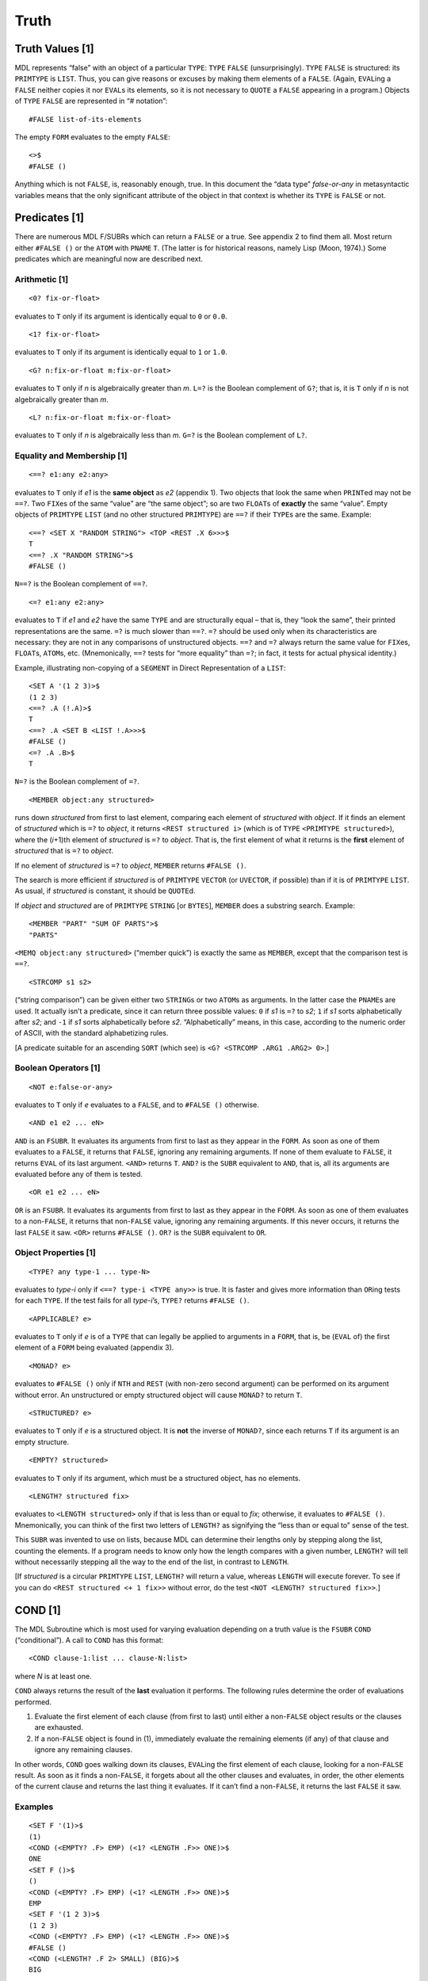 Truth
================

Truth Values [1]
---------------------

MDL represents “false” with an object of a particular ``TYPE``: ``TYPE``
``FALSE`` (unsurprisingly). ``TYPE`` ``FALSE`` is structured: its
``PRIMTYPE`` is ``LIST``. Thus, you can give reasons or excuses by
making them elements of a ``FALSE``. (Again, ``EVAL``\ ing a ``FALSE``
neither copies it nor ``EVAL``\ s its elements, so it is not necessary
to ``QUOTE`` a ``FALSE`` appearing in a program.) Objects of ``TYPE``
``FALSE`` are represented in “# notation”::

    #FALSE list-of-its-elements

The empty ``FORM`` evaluates to the empty ``FALSE``::

    <>$
    #FALSE ()

Anything which is not ``FALSE``, is, reasonably enough, true. In this
document the “data type” *false-or-any* in metasyntactic variables means
that the only significant attribute of the object in that context is
whether its ``TYPE`` is ``FALSE`` or not.

Predicates [1]
-------------------

There are numerous MDL F/SUBRs which can return a ``FALSE`` or a true.
See appendix 2 to find them all. Most return either ``#FALSE ()`` or the
``ATOM`` with ``PNAME`` ``T``. (The latter is for historical reasons,
namely Lisp (Moon, 1974).) Some predicates which are meaningful now are
described next.

Arithmetic [1]
~~~~~~~~~~~~~~~~~~~~~

::

    <0? fix-or-float>

evaluates to ``T`` only if its argument is identically equal to ``0`` or
``0.0``.

::

    <1? fix-or-float>

evaluates to ``T`` only if its argument is identically equal to ``1`` or
``1.0``.

::

    <G? n:fix-or-float m:fix-or-float>

evaluates to ``T`` only if *n* is algebraically greater than *m*.
``L=?`` is the Boolean complement of ``G?``; that is, it is ``T`` only
if *n* is not algebraically greater than *m*.

::

    <L? n:fix-or-float m:fix-or-float>

evaluates to ``T`` only if *n* is algebraically less than *m*. ``G=?``
is the Boolean complement of ``L?``.

Equality and Membership [1]
~~~~~~~~~~~~~~~~~~~~~~~~~~~~~~~~~~

::

    <==? e1:any e2:any>

evaluates to ``T`` only if *e1* is the **same object** as *e2* (appendix
1). Two objects that look the same when ``PRINT``\ ed may not be
``==?``. Two ``FIX``\ es of the same “value” are “the same object”; so
are two ``FLOAT``\ s of **exactly** the same “value”. Empty objects of
``PRIMTYPE`` ``LIST`` (and no other structured ``PRIMTYPE``) are ``==?``
if their ``TYPE``\ s are the same. Example::

    <==? <SET X "RANDOM STRING"> <TOP <REST .X 6>>>$
    T
    <==? .X "RANDOM STRING">$
    #FALSE ()

``N==?`` is the Boolean complement of ``==?``.

::

    <=? e1:any e2:any>

evaluates to ``T`` if *e1* and *e2* have the same ``TYPE`` and are
structurally equal – that is, they “look the same”, their printed
representations are the same. ``=?`` is much slower than ``==?``. ``=?``
should be used only when its characteristics are necessary: they are not
in any comparisons of unstructured objects. ``==?`` and ``=?`` always
return the same value for ``FIX``\ es, ``FLOAT``\ s, ``ATOM``\ s, etc.
(Mnemonically, ``==?`` tests for “more equality” than ``=?``; in fact,
it tests for actual physical identity.)

Example, illustrating non-copying of a ``SEGMENT`` in Direct
Representation of a ``LIST``::

    <SET A '(1 2 3)>$
    (1 2 3)
    <==? .A (!.A)>$
    T
    <==? .A <SET B <LIST !.A>>>$
    #FALSE ()
    <=? .A .B>$
    T

``N=?`` is the Boolean complement of ``=?``.

::

    <MEMBER object:any structured>

runs down *structured* from first to last element, comparing each
element of *structured* with *object*. If it finds an element of
*structured* which is ``=?`` to *object*, it returns
``<REST structured i>`` (which is of ``TYPE``
``<PRIMTYPE structured>``), where the (*i*\ +1)th element of
*structured* is ``=?`` to *object*. That is, the first element of what
it returns is the **first** element of *structured* that is ``=?`` to
*object*.

If no element of *structured* is ``=?`` to *object*, ``MEMBER`` returns
``#FALSE ()``.

The search is more efficient if *structured* is of ``PRIMTYPE``
``VECTOR`` (or ``UVECTOR``, if possible) than if it is of ``PRIMTYPE``
``LIST``. As usual, if *structured* is constant, it should be
``QUOTE``\ d.

If *object* and *structured* are of ``PRIMTYPE`` ``STRING`` [or
``BYTES``], ``MEMBER`` does a substring search. Example::

    <MEMBER "PART" "SUM OF PARTS">$
    "PARTS"

``<MEMQ object:any structured>`` (“member quick”) is exactly the same as
``MEMBER``, except that the comparison test is ``==?``.

::

    <STRCOMP s1 s2>

(“string comparison”) can be given either two ``STRING``\ s or two
``ATOM``\ s as arguments. In the latter case the ``PNAME``\ s are used.
It actually isn’t a predicate, since it can return three possible
values: ``0`` if *s1* is ``=?`` to *s2*; ``1`` if *s1* sorts
alphabetically after *s2*; and ``-1`` if *s1* sorts alphabetically
before *s2*. “Alphabetically” means, in this case, according to the
numeric order of ASCII, with the standard alphabetizing rules.

[A predicate suitable for an ascending ``SORT`` (which see) is
``<G? <STRCOMP .ARG1 .ARG2> 0>``.]

Boolean Operators [1]
~~~~~~~~~~~~~~~~~~~~~~~~~~~~

::

    <NOT e:false-or-any>

evaluates to ``T`` only if *e* evaluates to a ``FALSE``, and to
``#FALSE ()`` otherwise.

::

    <AND e1 e2 ... eN>

``AND`` is an ``FSUBR``. It evaluates its arguments from first to last
as they appear in the ``FORM``. As soon as one of them evaluates to a
``FALSE``, it returns that ``FALSE``, ignoring any remaining arguments.
If none of them evaluate to ``FALSE``, it returns ``EVAL`` of its last
argument. ``<AND>`` returns ``T``. ``AND?`` is the ``SUBR`` equivalent
to ``AND``, that is, all its arguments are evaluated before any of them
is tested.

::

    <OR e1 e2 ... eN>

``OR`` is an ``FSUBR``. It evaluates its arguments from first to last as
they appear in the ``FORM``. As soon as one of them evaluates to a
non-\ ``FALSE``, it returns that non-\ ``FALSE`` value, ignoring any
remaining arguments. If this never occurs, it returns the last ``FALSE``
it saw. ``<OR>`` returns ``#FALSE ()``. ``OR?`` is the ``SUBR``
equivalent to ``OR``.

Object Properties [1]
~~~~~~~~~~~~~~~~~~~~~~~~~~~~

::

    <TYPE? any type-1 ... type-N>

evaluates to *type-i* only if ``<==? type-i <TYPE any>>`` is true. It is
faster and gives more information than ``OR``\ ing tests for each
``TYPE``. If the test fails for all *type-i*\ ’s, ``TYPE?`` returns
``#FALSE ()``.

::

    <APPLICABLE? e>

evaluates to ``T`` only if *e* is of a ``TYPE`` that can legally be
applied to arguments in a ``FORM``, that is, be (``EVAL`` of) the first
element of a ``FORM`` being evaluated (appendix 3).

::

    <MONAD? e>

evaluates to ``#FALSE ()`` only if ``NTH`` and ``REST`` (with non-zero
second argument) can be performed on its argument without error. An
unstructured or empty structured object will cause ``MONAD?`` to return
``T``.

::

    <STRUCTURED? e>

evaluates to ``T`` only if *e* is a structured object. It is **not** the
inverse of ``MONAD?``, since each returns ``T`` if its argument is an
empty structure.

::

    <EMPTY? structured>

evaluates to ``T`` only if its argument, which must be a structured
object, has no elements.

::

    <LENGTH? structured fix>

evaluates to ``<LENGTH structured>`` only if that is less than or equal
to *fix*; otherwise, it evaluates to ``#FALSE ()``. Mnemonically, you
can think of the first two letters of ``LENGTH?`` as signifying the
“less than or equal to” sense of the test.

This ``SUBR`` was invented to use on lists, because MDL can determine
their lengths only by stepping along the list, counting the elements. If
a program needs to know only how the length compares with a given
number, ``LENGTH?`` will tell without necessarily stepping all the way
to the end of the list, in contrast to ``LENGTH``.

[If *structured* is a circular ``PRIMTYPE`` ``LIST``, ``LENGTH?`` will
return a value, whereas ``LENGTH`` will execute forever. To see if you
can do ``<REST structured <+ 1 fix>>`` without error, do the test
``<NOT <LENGTH? structured fix>>``.]

COND [1]
-------------

The MDL Subroutine which is most used for varying evaluation depending
on a truth value is the ``FSUBR`` ``COND`` (“conditional”). A call to
``COND`` has this format::

    <COND clause-1:list ... clause-N:list>

where *N* is at least one.

``COND`` always returns the result of the **last** evaluation it
performs. The following rules determine the order of evaluations
performed.

1. Evaluate the first element of each clause (from first to last) until
   either a non-\ ``FALSE`` object results or the clauses are exhausted.
2. If a non-\ ``FALSE`` object is found in (1), immediately evaluate the
   remaining elements (if any) of that clause and ignore any remaining
   clauses.

In other words, ``COND`` goes walking down its clauses, ``EVAL``\ ing
the first element of each clause, looking for a non-\ ``FALSE`` result.
As soon as it finds a non-\ ``FALSE``, it forgets about all the other
clauses and evaluates, in order, the other elements of the current
clause and returns the last thing it evaluates. If it can’t find a
non-\ ``FALSE``, it returns the last ``FALSE`` it saw.

Examples
~~~~~~~~~~~~~~~

::

    <SET F '(1)>$
    (1)
    <COND (<EMPTY? .F> EMP) (<1? <LENGTH .F>> ONE)>$
    ONE
    <SET F ()>$
    ()
    <COND (<EMPTY? .F> EMP) (<1? <LENGTH .F>> ONE)>$
    EMP
    <SET F '(1 2 3)>$
    (1 2 3)
    <COND (<EMPTY? .F> EMP) (<1? <LENGTH .F>> ONE)>$
    #FALSE ()
    <COND (<LENGTH? .F 2> SMALL) (BIG)>$
    BIG

    <DEFINE FACT (N)        ;"the standard recursive factorial"
            <COND (<0? .N> 1)
                  (ELSE <* .N <FACT <- .N 1>>>)>>$
    FACT
    <FACT 5>$
    120

Shortcuts with Conditionals
--------------------------------

AND and OR as Short CONDs
~~~~~~~~~~~~~~~~~~~~~~~~~~~~~~~~

Since ``AND`` and ``OR`` are ``FSUBR``\ s, they can be used as miniature
``COND``\ s. A construct of the form

::

    <AND pre-conditions action(s)>

or

::

    <OR pre-exclusions action(s)>

will allow *action(s)* to be evaluated only if all the *pre-conditions*
are true or only if all the *pre-exclusions* are false, respectively. By
nesting and using both ``AND`` and ``OR``, fairly powerful constructs
can be made. Of course, if *action(s)* are more than one thing, you must
be careful that none but the last returns false or true, respectively.
Watch out especially for ``TERPRI`` (chapter 11). Examples::

    <AND <ASSIGNED? FLAG> .FLAG <FCN .ARG>>

applies ``FCN`` only if someone else has ``SET`` ``FLAG`` to true.
(``ASSIGNED?`` is true if its argument ``ATOM`` has an ``LVAL``.) No
error can occur in the testing of ``FLAG`` because of the order of
evaluation.

::

    <AND <SET C <OPEN "READ" "A FILE">> <LOAD .C> <CLOSE .C>>

effectively ``FLOAD``\ s the file (chapter 11) without the possibility
of getting an error if the file cannot be opened.

Embedded Unconditionals
~~~~~~~~~~~~~~~~~~~~~~~~~~~~~~

One of the disadvantages of ``COND`` is that there is no straightforward
way to do things unconditionally in between tests. One way around this
problem is to insert a dummy clause that never succeeds, because its
only ``LIST`` element is an ``AND`` that returns a ``FALSE`` for the
test. Example::

    <COND   (<0? .N> <F0 .N>)
            (<1? .N> <F1 .N>)
            (<AND <SET N <* 2 <FIX </ .N 2>>>>
                            ;"Round .N down to even number."
                  <>>)
            (<LENGTH? .VEC .N> '[])
            (T <REST .VEC <+ 1 .N>>)>

A variation is to make the last ``AND`` argument into the test for the
``COND`` clause. (That is, the third and fourth clauses in the above
example can be combined.) Of course, you must be careful that no other
``AND`` argument evaluates to a ``FALSE``; most Subroutines do not
return a ``FALSE`` without a very good reason for it. (A notable
exception is ``TERPRI`` (which see).) Even safer is to use ``PROG``
(section 10.1) instead of ``AND``.

Another variation is to increase the nesting with a new ``COND`` after
the unconditional part. At least this method does not make the code
appear to a human reader as though it does something other than what it
really does. The above example could be done this way::

    <COND   (<0? .N> <F0 .N>)
            (<1? .N> <F1 .N>)
            (T
             <SET N <* 2 <FIX </ .N 2>>>>
             <COND  (<LENGTH? .VEC .N> '[])
                    (T <REST .VEC <+ 1 .N>>)>)>
